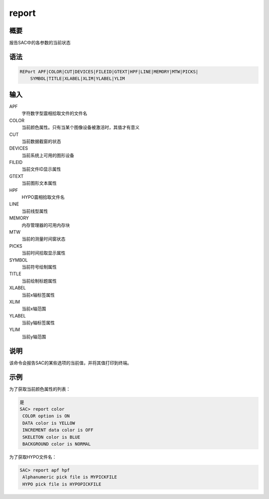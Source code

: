 report
======

概要
----

报告SAC中的各参数的当前状态

语法
----

.. code:: bash

    REPort APF|COLOR|CUT|DEVICES|FILEID|GTEXT|HPF|LINE|MEMORY|MTW|PICKS|
        SYMBOL|TITLE|XLABEL|XLIM|YLABEL|YLIM

输入
----

APF
    字符数字型震相拾取文件的文件名

COLOR
    当前颜色属性。只有当某个图像设备被激活时，其值才有意义

CUT
    当前数据截窗的状态

DEVICES
    当前系统上可用的图形设备

FILEID
    当前文件ID显示属性

GTEXT
    当前图形文本属性

HPF
    HYPO震相拾取文件名

LINE
    当前线型属性

MEMORY
    内存管理器的可用内存块

MTW
    当前的测量时间窗状态

PICKS
    当前时间拾取显示属性

SYMBOL
    当前符号绘制属性

TITLE
    当前绘制标题属性

XLABEL
    当前x轴标签属性

XLIM
    当前x轴范围

YLABEL
    当前y轴标签属性

YLIM
    当前y轴范围

说明
----

该命令会报告SAC的某些选项的当前值，并将其值打印到终端。

示例
----

为了获取当前颜色属性的列表：

.. code:: bash

    是
    SAC> report color
     COLOR option is ON
     DATA color is YELLOW
     INCREMENT data color is OFF
     SKELETON color is BLUE
     BACKGROUND color is NORMAL

为了获取HYPO文件名：

.. code:: bash

    SAC> report apf hpf
     Alphanumeric pick file is MYPICKFILE
     HYPO pick file is HYPOPICKFILE
